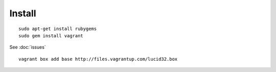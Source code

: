 Install
*******

::

  sudo apt-get install rubygems
  sudo gem install vagrant

See :doc:`issues`

::

  vagrant box add base http://files.vagrantup.com/lucid32.box
